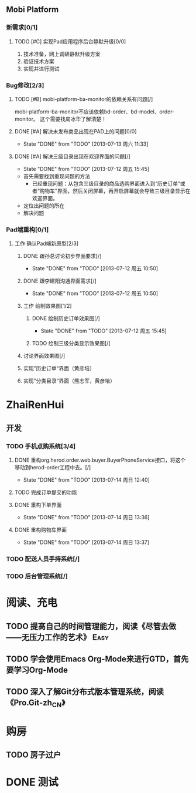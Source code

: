 ** Mobi Platform
*** 新需求[0/1]
**** TODO [#C] 实现Pad应用程序后台静默升级[0/0]
     SCHEDULED: <2013-07-15 周一>
 1. 技术准备，网上调研静默升级方案
 2. 验证技术方案
 3. 实现并进行测试 
*** Bug修改[2/3]
**** TODO [#B] mobi-platform-ba-monitor的依赖关系有问题[/]
     DEADLINE: <2013-07-15 周一>
     mobi-platform-ba-monitor不应该依赖bd-order、bd-model、order-monitor。
     这个需要找周冰华了解清楚！
**** DONE [#A] 解决未发布商品出现在PAD上的问题[0/0]
     CLOSED: [2013-07-13 周六 11:33]
     - State "DONE"       from "TODO"       [2013-07-13 周六 11:33]
**** DONE [#A] 解决三级目录出现在欢迎界面的问题[/]
     DEADLINE: <2013-07-12 周五 16:00>
     - State "DONE"       from "TODO"       [2013-07-12 周五 15:45]
 + 首先需要找到重现问题的方法
   - 已经重现问题：从包含三级目录的商品选购界面进入到“历史订单”或者“购物车”界面，然后关闭屏幕，再开启屏幕就会导致三级目录显示在欢迎界面。
 + 定位出问题的所在
 + 解决问题
*** Pad端重构[0/1]
**** 工作 确认Pad端新原型[2/3]
***** DONE 跟孙总讨论初步界面要求[/]
      - State "DONE"       from "TODO"       [2013-07-12 周五 10:50]
***** DONE 跟李建阳沟通界面需求[/]
      - State "DONE"       from "TODO"       [2013-07-12 周五 10:50]
***** 工作 绘制效果图[1/2]
****** DONE 绘制历史订单效果图[/]
       DEADLINE: <2013-07-12 周五 14:00>
       - State "DONE"       from "TODO"       [2013-07-12 周五 15:45]
****** TODO 绘制三级分类显示效果图[/]
       DEADLINE: <2013-07-15 周一 12:00>
***** 讨论界面效果图[/]
***** 实现”历史订单“界面（黄彦培）
      DEADLINE: <2013-07-16 周二 17:00>
***** 实现”分类目录“界面（熊志军，黄彦培）
      DEADLINE: <2013-07-19 周五 17:00>
* ZhaiRenHui
** 开发
*** TODO 手机点购系统[3/4]
**** DONE 重构org.herod.order.web.buyer.BuyerPhoneService接口，将这个移动到herod-order工程中去。[/]
     CLOSED: [2013-07-14 周日 12:40]
     - State "DONE"       from "TODO"       [2013-07-14 周日 12:40]
**** TODO 完成订单提交的功能
**** DONE 重构下单界面
     CLOSED: [2013-07-14 周日 13:36]
     - State "DONE"       from "TODO"       [2013-07-14 周日 13:36]
**** DONE 重构购物车界面
     CLOSED: [2013-07-14 周日 13:37]
     - State "DONE"       from "TODO"       [2013-07-14 周日 13:37]
*** TODO 配送人员手持系统[/]
*** TODO 后台管理系统[/]
* 阅读、充电
** TODO 提高自己的时间管理能力，阅读《尽管去做——无压力工作的艺术》     :Easy:
   DEADLINE: <2013-07-14 周日>
** TODO 学会使用Emacs Org-Mode来进行GTD，首先要学习Org-Mode
** TODO 深入了解Git分布式版本管理系统，阅读《Pro.Git-zh_CN》
* 购房
** TODO 房子过户

* DONE 测试

